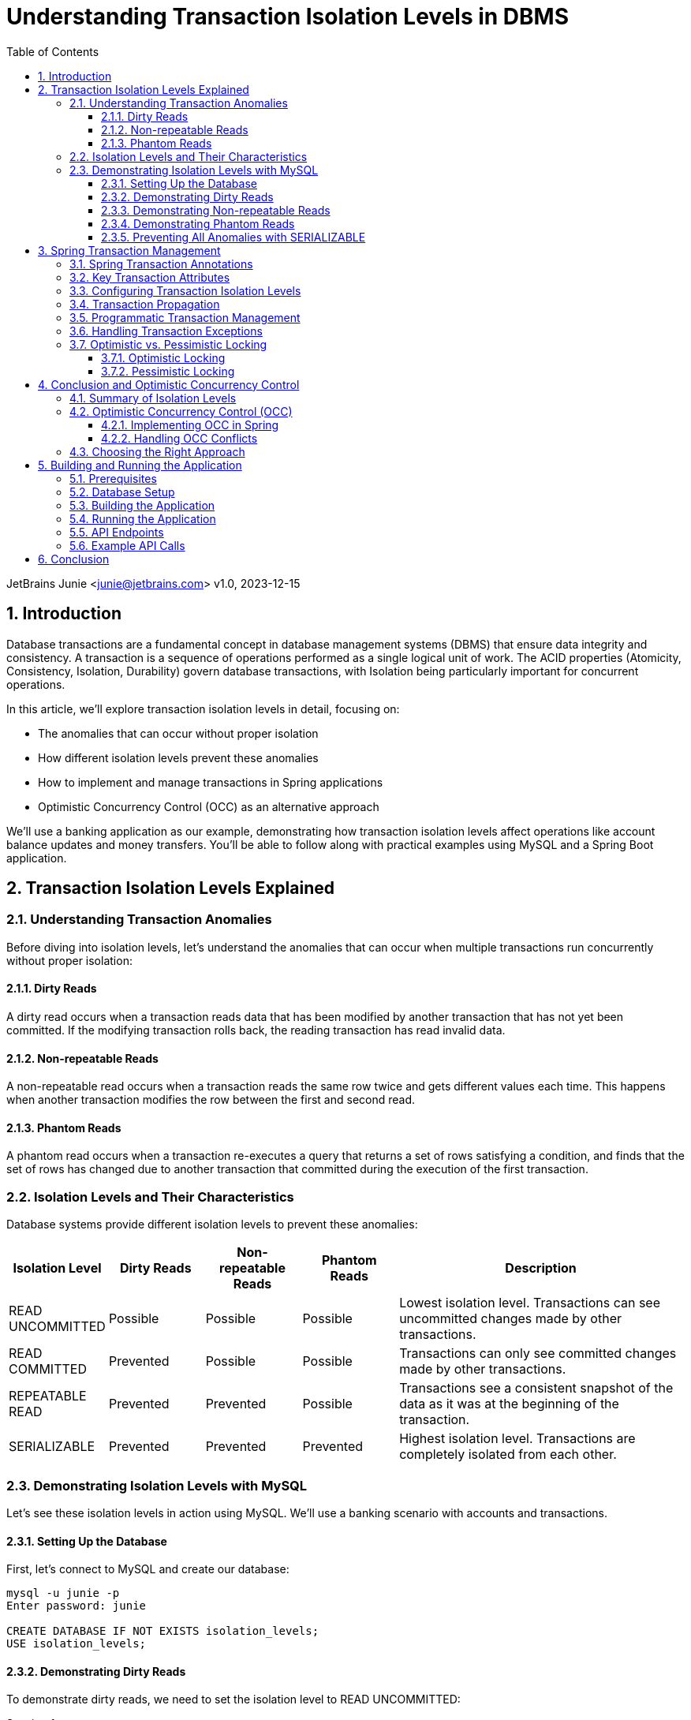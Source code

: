= Understanding Transaction Isolation Levels in DBMS
:toc: left
:toclevels: 3
:sectnums:
:source-highlighter: highlight.js
:icons: font
:imagesdir: images
:experimental:

JetBrains Junie <junie@jetbrains.com>
v1.0, 2023-12-15

== Introduction

Database transactions are a fundamental concept in database management systems (DBMS) that ensure data integrity and consistency. A transaction is a sequence of operations performed as a single logical unit of work. The ACID properties (Atomicity, Consistency, Isolation, Durability) govern database transactions, with Isolation being particularly important for concurrent operations.

In this article, we'll explore transaction isolation levels in detail, focusing on:

* The anomalies that can occur without proper isolation
* How different isolation levels prevent these anomalies
* How to implement and manage transactions in Spring applications
* Optimistic Concurrency Control (OCC) as an alternative approach

We'll use a banking application as our example, demonstrating how transaction isolation levels affect operations like account balance updates and money transfers. You'll be able to follow along with practical examples using MySQL and a Spring Boot application.

== Transaction Isolation Levels Explained

=== Understanding Transaction Anomalies

Before diving into isolation levels, let's understand the anomalies that can occur when multiple transactions run concurrently without proper isolation:

==== Dirty Reads

A dirty read occurs when a transaction reads data that has been modified by another transaction that has not yet been committed. If the modifying transaction rolls back, the reading transaction has read invalid data.

==== Non-repeatable Reads

A non-repeatable read occurs when a transaction reads the same row twice and gets different values each time. This happens when another transaction modifies the row between the first and second read.

==== Phantom Reads

A phantom read occurs when a transaction re-executes a query that returns a set of rows satisfying a condition, and finds that the set of rows has changed due to another transaction that committed during the execution of the first transaction.

=== Isolation Levels and Their Characteristics

Database systems provide different isolation levels to prevent these anomalies:

[cols="1,1,1,1,3", options="header"]
|===
|Isolation Level |Dirty Reads |Non-repeatable Reads |Phantom Reads |Description

|READ UNCOMMITTED
|Possible
|Possible
|Possible
|Lowest isolation level. Transactions can see uncommitted changes made by other transactions.

|READ COMMITTED
|Prevented
|Possible
|Possible
|Transactions can only see committed changes made by other transactions.

|REPEATABLE READ
|Prevented
|Prevented
|Possible
|Transactions see a consistent snapshot of the data as it was at the beginning of the transaction.

|SERIALIZABLE
|Prevented
|Prevented
|Prevented
|Highest isolation level. Transactions are completely isolated from each other.
|===

=== Demonstrating Isolation Levels with MySQL

Let's see these isolation levels in action using MySQL. We'll use a banking scenario with accounts and transactions.

==== Setting Up the Database

First, let's connect to MySQL and create our database:

[source,sql]
----
mysql -u junie -p
Enter password: junie

CREATE DATABASE IF NOT EXISTS isolation_levels;
USE isolation_levels;
----

==== Demonstrating Dirty Reads

To demonstrate dirty reads, we need to set the isolation level to READ UNCOMMITTED:

.Session 1
[source,sql]
----
-- Start a new session and set isolation level
SET SESSION TRANSACTION ISOLATION LEVEL READ UNCOMMITTED;
START TRANSACTION;

-- Check initial balance
SELECT * FROM accounts WHERE account_number = 'ACC001';
----

.Session 2
[source,sql]
----
-- Start another session
START TRANSACTION;

-- Update the balance but don't commit yet
UPDATE accounts SET balance = balance + 500 WHERE account_number = 'ACC001';

-- Don't commit yet!
----

.Session 1 (continued)
[source,sql]
----
-- Read the balance again - will see the uncommitted change (dirty read)
SELECT * FROM accounts WHERE account_number = 'ACC001';
----

.Session 2 (continued)
[source,sql]
----
-- Now rollback the transaction
ROLLBACK;
----

.Session 1 (continued)
[source,sql]
----
-- Read again - the balance is back to the original value
SELECT * FROM accounts WHERE account_number = 'ACC001';

-- End transaction
COMMIT;
----

In this example, Session 1 reads a value that was modified but not committed by Session 2. When Session 2 rolls back, the value read by Session 1 becomes invalid - this is a dirty read.

==== Demonstrating Non-repeatable Reads

To demonstrate non-repeatable reads, we'll use READ COMMITTED isolation level:

.Session 1
[source,sql]
----
-- Set isolation level
SET SESSION TRANSACTION ISOLATION LEVEL READ COMMITTED;
START TRANSACTION;

-- Read the balance
SELECT * FROM accounts WHERE account_number = 'ACC001';
----

.Session 2
[source,sql]
----
-- Start another session
START TRANSACTION;

-- Update the balance
UPDATE accounts SET balance = balance + 1000 WHERE account_number = 'ACC001';

-- Commit the change
COMMIT;
----

.Session 1 (continued)
[source,sql]
----
-- Read the balance again - will see the committed change (non-repeatable read)
SELECT * FROM accounts WHERE account_number = 'ACC001';

-- End transaction
COMMIT;
----

In this example, Session 1 reads the same row twice but gets different values because Session 2 committed a change in between the reads.

==== Demonstrating Phantom Reads

To demonstrate phantom reads, we'll use REPEATABLE READ isolation level:

.Session 1
[source,sql]
----
-- Set isolation level
SET SESSION TRANSACTION ISOLATION LEVEL REPEATABLE READ;
START TRANSACTION;

-- Read accounts with balance > 1000
SELECT * FROM accounts WHERE balance > 1000;
----

.Session 2
[source,sql]
----
-- Start another session
START TRANSACTION;

-- Insert a new account with balance > 1000
INSERT INTO accounts (account_number, owner_name, balance) 
VALUES ('ACC004', 'New User', 5000);

-- Commit the change
COMMIT;
----

.Session 1 (continued)
[source,sql]
----
-- Read accounts with balance > 1000 again
-- In REPEATABLE READ, you won't see the new account (no phantom read)
SELECT * FROM accounts WHERE balance > 1000;

-- But if you explicitly request fresh data with a new transaction:
COMMIT;
START TRANSACTION;
SELECT * FROM accounts WHERE balance > 1000;
-- Now you'll see the new account

-- End transaction
COMMIT;
----

In REPEATABLE READ isolation level, MySQL prevents phantom reads within the same transaction. However, if you start a new transaction, you'll see the new data.

==== Preventing All Anomalies with SERIALIZABLE

To prevent all anomalies, we can use SERIALIZABLE isolation level:

.Session 1
[source,sql]
----
-- Set isolation level
SET SESSION TRANSACTION ISOLATION LEVEL SERIALIZABLE;
START TRANSACTION;

-- Read accounts with balance > 1000
SELECT * FROM accounts WHERE balance > 1000;
----

.Session 2
[source,sql]
----
-- Start another session with SERIALIZABLE
SET SESSION TRANSACTION ISOLATION LEVEL SERIALIZABLE;
START TRANSACTION;

-- Try to insert a new account (this will wait for Session 1 to complete)
INSERT INTO accounts (account_number, owner_name, balance) 
VALUES ('ACC005', 'Another User', 6000);

-- This won't complete until Session 1 commits or rolls back
----

.Session 1 (continued)
[source,sql]
----
-- Read accounts with balance > 1000 again
-- You won't see any changes
SELECT * FROM accounts WHERE balance > 1000;

-- End transaction
COMMIT;
----

.Session 2 (continued)
[source,sql]
----
-- Now the insert will complete
COMMIT;
----

In SERIALIZABLE isolation level, transactions are completely isolated from each other, preventing all anomalies but potentially reducing concurrency.

== Spring Transaction Management

Spring provides a comprehensive transaction management framework that simplifies working with transactions in Java applications. Let's explore how Spring manages transactions and how to configure different isolation levels.

=== Spring Transaction Annotations

Spring's transaction management is primarily annotation-based, with `@Transactional` being the most important annotation:

[source,java]
----
@Transactional(isolation = Isolation.READ_COMMITTED)
public void transferMoney(String fromAccount, String toAccount, BigDecimal amount) {
    // Transaction logic here
}
----

The `@Transactional` annotation can be applied at both class and method levels, with method-level annotations overriding class-level ones.

=== Key Transaction Attributes

Spring's `@Transactional` annotation supports several attributes:

* `isolation`: Sets the transaction isolation level
* `propagation`: Defines how transactions relate to each other
* `timeout`: Specifies how long the transaction may run before timing out
* `readOnly`: Optimizes for read-only operations
* `rollbackFor`/`noRollbackFor`: Specifies which exceptions should cause a rollback

=== Configuring Transaction Isolation Levels

Here's how to configure different isolation levels in Spring:

[source,java]
----
// READ UNCOMMITTED - allows dirty reads
@Transactional(isolation = Isolation.READ_UNCOMMITTED)
public Account getAccountReadUncommitted(String accountNumber) {
    return accountRepository.findByAccountNumber(accountNumber);
}

// READ COMMITTED - prevents dirty reads
@Transactional(isolation = Isolation.READ_COMMITTED)
public Account getAccountReadCommitted(String accountNumber) {
    return accountRepository.findByAccountNumber(accountNumber);
}

// REPEATABLE READ - prevents dirty and non-repeatable reads
@Transactional(isolation = Isolation.REPEATABLE_READ)
public Account getAccountRepeatableRead(String accountNumber) {
    return accountRepository.findByAccountNumber(accountNumber);
}

// SERIALIZABLE - prevents all anomalies
@Transactional(isolation = Isolation.SERIALIZABLE)
public Account getAccountSerializable(String accountNumber) {
    return accountRepository.findByAccountNumber(accountNumber);
}
----

=== Transaction Propagation

Transaction propagation defines how transactions relate to each other when methods are called within a transaction context:

[source,java]
----
// REQUIRED - Uses existing transaction or creates a new one
@Transactional(propagation = Propagation.REQUIRED)
public void methodA() {
    // Transaction logic
    methodB(); // Will use the same transaction
}

// REQUIRES_NEW - Always creates a new transaction
@Transactional(propagation = Propagation.REQUIRES_NEW)
public void methodB() {
    // Always runs in a new transaction
}
----

=== Programmatic Transaction Management

In addition to annotations, Spring also supports programmatic transaction management:

[source,java]
----
@Autowired
private PlatformTransactionManager transactionManager;

public void complexTransactionLogic() {
    TransactionTemplate template = new TransactionTemplate(transactionManager);
    template.setIsolationLevel(TransactionDefinition.ISOLATION_SERIALIZABLE);
    
    template.execute(status -> {
        // Transaction logic here
        return null;
    });
}
----

=== Handling Transaction Exceptions

Spring provides a rich exception hierarchy for transaction management:

[source,java]
----
@Transactional
public void transferWithExceptionHandling(String fromAccount, String toAccount, BigDecimal amount) {
    try {
        // Transaction logic
    } catch (DataAccessException e) {
        // Handle database-related exceptions
        throw new ServiceException("Database error during transfer", e);
    } catch (Exception e) {
        // Handle other exceptions
        throw new ServiceException("Error during transfer", e);
    }
}
----

=== Optimistic vs. Pessimistic Locking

Spring Data JPA supports both optimistic and pessimistic locking:

==== Optimistic Locking

Optimistic locking uses a version field to detect conflicts:

[source,java]
----
@Entity
public class Account {
    // Other fields
    
    @Version
    private Long version;
    
    // Getters and setters
}
----

==== Pessimistic Locking

Pessimistic locking acquires database locks:

[source,java]
----
@Lock(LockModeType.PESSIMISTIC_WRITE)
@Query("SELECT a FROM Account a WHERE a.id = :id")
Optional<Account> findByIdWithPessimisticLock(@Param("id") Long id);
----

== Conclusion and Optimistic Concurrency Control

=== Summary of Isolation Levels

We've explored the four standard transaction isolation levels and how they prevent different anomalies:

* READ UNCOMMITTED: Allows all anomalies but provides maximum concurrency
* READ COMMITTED: Prevents dirty reads but allows non-repeatable and phantom reads
* REPEATABLE READ: Prevents dirty and non-repeatable reads but allows phantom reads
* SERIALIZABLE: Prevents all anomalies but reduces concurrency

=== Optimistic Concurrency Control (OCC)

Optimistic Concurrency Control is an alternative approach to managing concurrent access to data:

* Instead of locking resources, OCC assumes conflicts are rare
* It uses version numbers or timestamps to detect conflicts
* If a conflict is detected during commit, the transaction is rolled back and can be retried
* OCC is particularly useful in high-concurrency, low-conflict scenarios

==== Implementing OCC in Spring

Spring Data JPA makes implementing OCC easy with the `@Version` annotation:

[source,java]
----
@Entity
public class Account {
    @Id
    @GeneratedValue
    private Long id;
    
    private String accountNumber;
    private BigDecimal balance;
    
    @Version
    private Long version;
    
    // Getters and setters
}
----

When multiple transactions try to update the same entity concurrently, Spring will throw an `OptimisticLockingFailureException` if a conflict is detected.

==== Handling OCC Conflicts

To handle OCC conflicts, you can catch and handle the exception:

[source,java]
----
@Service
public class AccountService {
    @Autowired
    private AccountRepository repository;
    
    @Transactional
    public void updateBalanceWithRetry(Long accountId, BigDecimal newBalance, int maxRetries) {
        int retries = 0;
        while (retries < maxRetries) {
            try {
                Account account = repository.findById(accountId).orElseThrow();
                account.setBalance(newBalance);
                repository.save(account);
                return; // Success
            } catch (OptimisticLockingFailureException e) {
                retries++;
                if (retries >= maxRetries) {
                    throw new ServiceException("Failed to update after " + maxRetries + " attempts");
                }
                // Wait before retrying
                try {
                    Thread.sleep(100);
                } catch (InterruptedException ie) {
                    Thread.currentThread().interrupt();
                }
            }
        }
    }
}
----

=== Choosing the Right Approach

When deciding between isolation levels and concurrency control mechanisms:

* Consider your application's requirements for data consistency
* Evaluate the performance impact of different isolation levels
* Analyze the likelihood of conflicts in your application
* Test thoroughly under realistic concurrent loads

The right choice depends on your specific use case, but understanding these concepts will help you make informed decisions.

== Building and Running the Application

=== Prerequisites

* Java 17 or higher
* Maven 3.6 or higher
* MySQL 8.0 or higher

=== Database Setup

Create the database and user:

[source,sql]
----
CREATE DATABASE isolation_levels;
CREATE USER 'junie'@'localhost' IDENTIFIED BY 'junie';
GRANT ALL PRIVILEGES ON isolation_levels.* TO 'junie'@'localhost';
FLUSH PRIVILEGES;
----

=== Building the Application

[source,bash]
----
# Clone the repository
git clone https://github.com/jetbrains/isolation-levels-demo.git
cd isolation-levels-demo

# Build the application
mvn clean package
----

=== Running the Application

[source,bash]
----
# Run the application
java -jar target/isolation_levels-1.0-SNAPSHOT.jar
----

The application will start on port 8080 and automatically create the necessary tables and sample data.

=== API Endpoints

The application provides several REST endpoints to demonstrate transaction isolation levels:

* `GET /api/accounts`: Get all accounts
* `GET /api/accounts/{accountNumber}?isolationLevel=READ_COMMITTED`: Get an account with specified isolation level
* `PUT /api/accounts/{accountNumber}/balance`: Update an account's balance
* `POST /api/transactions/transfer`: Transfer money between accounts

=== Example API Calls

[source,bash]
----
# Get all accounts
curl -X GET http://localhost:8080/api/accounts

# Get an account with READ_UNCOMMITTED isolation level
curl -X GET "http://localhost:8080/api/accounts/ACC001?isolationLevel=READ_UNCOMMITTED"

# Update an account's balance
curl -X PUT http://localhost:8080/api/accounts/ACC001/balance \
  -H "Content-Type: application/json" \
  -d '{"balance": "1500.00"}'

# Transfer money between accounts
curl -X POST http://localhost:8080/api/transactions/transfer \
  -H "Content-Type: application/json" \
  -d '{"fromAccountNumber": "ACC001", "toAccountNumber": "ACC002", "amount": "500.00"}'
----

== Conclusion

Understanding transaction isolation levels is crucial for developing robust database applications. By choosing the appropriate isolation level, you can balance data consistency with performance requirements.

Spring's transaction management framework provides a powerful and flexible way to implement transactions in Java applications, with support for different isolation levels, propagation behaviors, and concurrency control mechanisms.

Whether you choose traditional isolation levels or optimistic concurrency control, the key is to understand the trade-offs and select the approach that best fits your application's needs.
